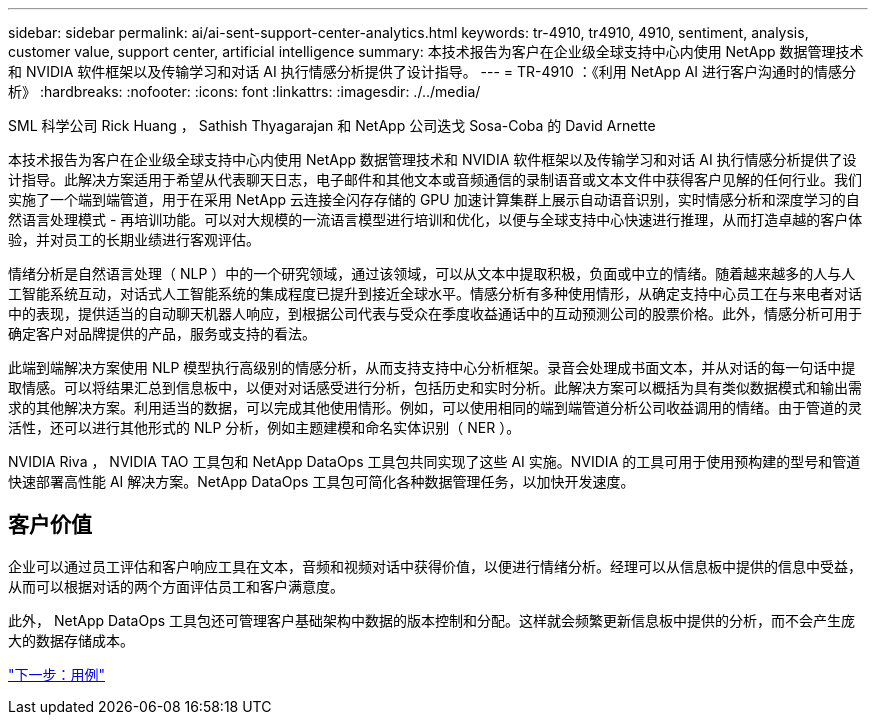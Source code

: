 ---
sidebar: sidebar 
permalink: ai/ai-sent-support-center-analytics.html 
keywords: tr-4910, tr4910, 4910, sentiment, analysis, customer value, support center, artificial intelligence 
summary: 本技术报告为客户在企业级全球支持中心内使用 NetApp 数据管理技术和 NVIDIA 软件框架以及传输学习和对话 AI 执行情感分析提供了设计指导。 
---
= TR-4910 ：《利用 NetApp AI 进行客户沟通时的情感分析》
:hardbreaks:
:nofooter: 
:icons: font
:linkattrs: 
:imagesdir: ./../media/


SML 科学公司 Rick Huang ， Sathish Thyagarajan 和 NetApp 公司迭戈 Sosa-Coba 的 David Arnette

本技术报告为客户在企业级全球支持中心内使用 NetApp 数据管理技术和 NVIDIA 软件框架以及传输学习和对话 AI 执行情感分析提供了设计指导。此解决方案适用于希望从代表聊天日志，电子邮件和其他文本或音频通信的录制语音或文本文件中获得客户见解的任何行业。我们实施了一个端到端管道，用于在采用 NetApp 云连接全闪存存储的 GPU 加速计算集群上展示自动语音识别，实时情感分析和深度学习的自然语言处理模式 - 再培训功能。可以对大规模的一流语言模型进行培训和优化，以便与全球支持中心快速进行推理，从而打造卓越的客户体验，并对员工的长期业绩进行客观评估。

情绪分析是自然语言处理（ NLP ）中的一个研究领域，通过该领域，可以从文本中提取积极，负面或中立的情绪。随着越来越多的人与人工智能系统互动，对话式人工智能系统的集成程度已提升到接近全球水平。情感分析有多种使用情形，从确定支持中心员工在与来电者对话中的表现，提供适当的自动聊天机器人响应，到根据公司代表与受众在季度收益通话中的互动预测公司的股票价格。此外，情感分析可用于确定客户对品牌提供的产品，服务或支持的看法。

此端到端解决方案使用 NLP 模型执行高级别的情感分析，从而支持支持中心分析框架。录音会处理成书面文本，并从对话的每一句话中提取情感。可以将结果汇总到信息板中，以便对对话感受进行分析，包括历史和实时分析。此解决方案可以概括为具有类似数据模式和输出需求的其他解决方案。利用适当的数据，可以完成其他使用情形。例如，可以使用相同的端到端管道分析公司收益调用的情绪。由于管道的灵活性，还可以进行其他形式的 NLP 分析，例如主题建模和命名实体识别（ NER ）。

NVIDIA Riva ， NVIDIA TAO 工具包和 NetApp DataOps 工具包共同实现了这些 AI 实施。NVIDIA 的工具可用于使用预构建的型号和管道快速部署高性能 AI 解决方案。NetApp DataOps 工具包可简化各种数据管理任务，以加快开发速度。



== 客户价值

企业可以通过员工评估和客户响应工具在文本，音频和视频对话中获得价值，以便进行情绪分析。经理可以从信息板中提供的信息中受益，从而可以根据对话的两个方面评估员工和客户满意度。

此外， NetApp DataOps 工具包还可管理客户基础架构中数据的版本控制和分配。这样就会频繁更新信息板中提供的分析，而不会产生庞大的数据存储成本。

link:ai-sent-use-cases.html["下一步：用例"]
